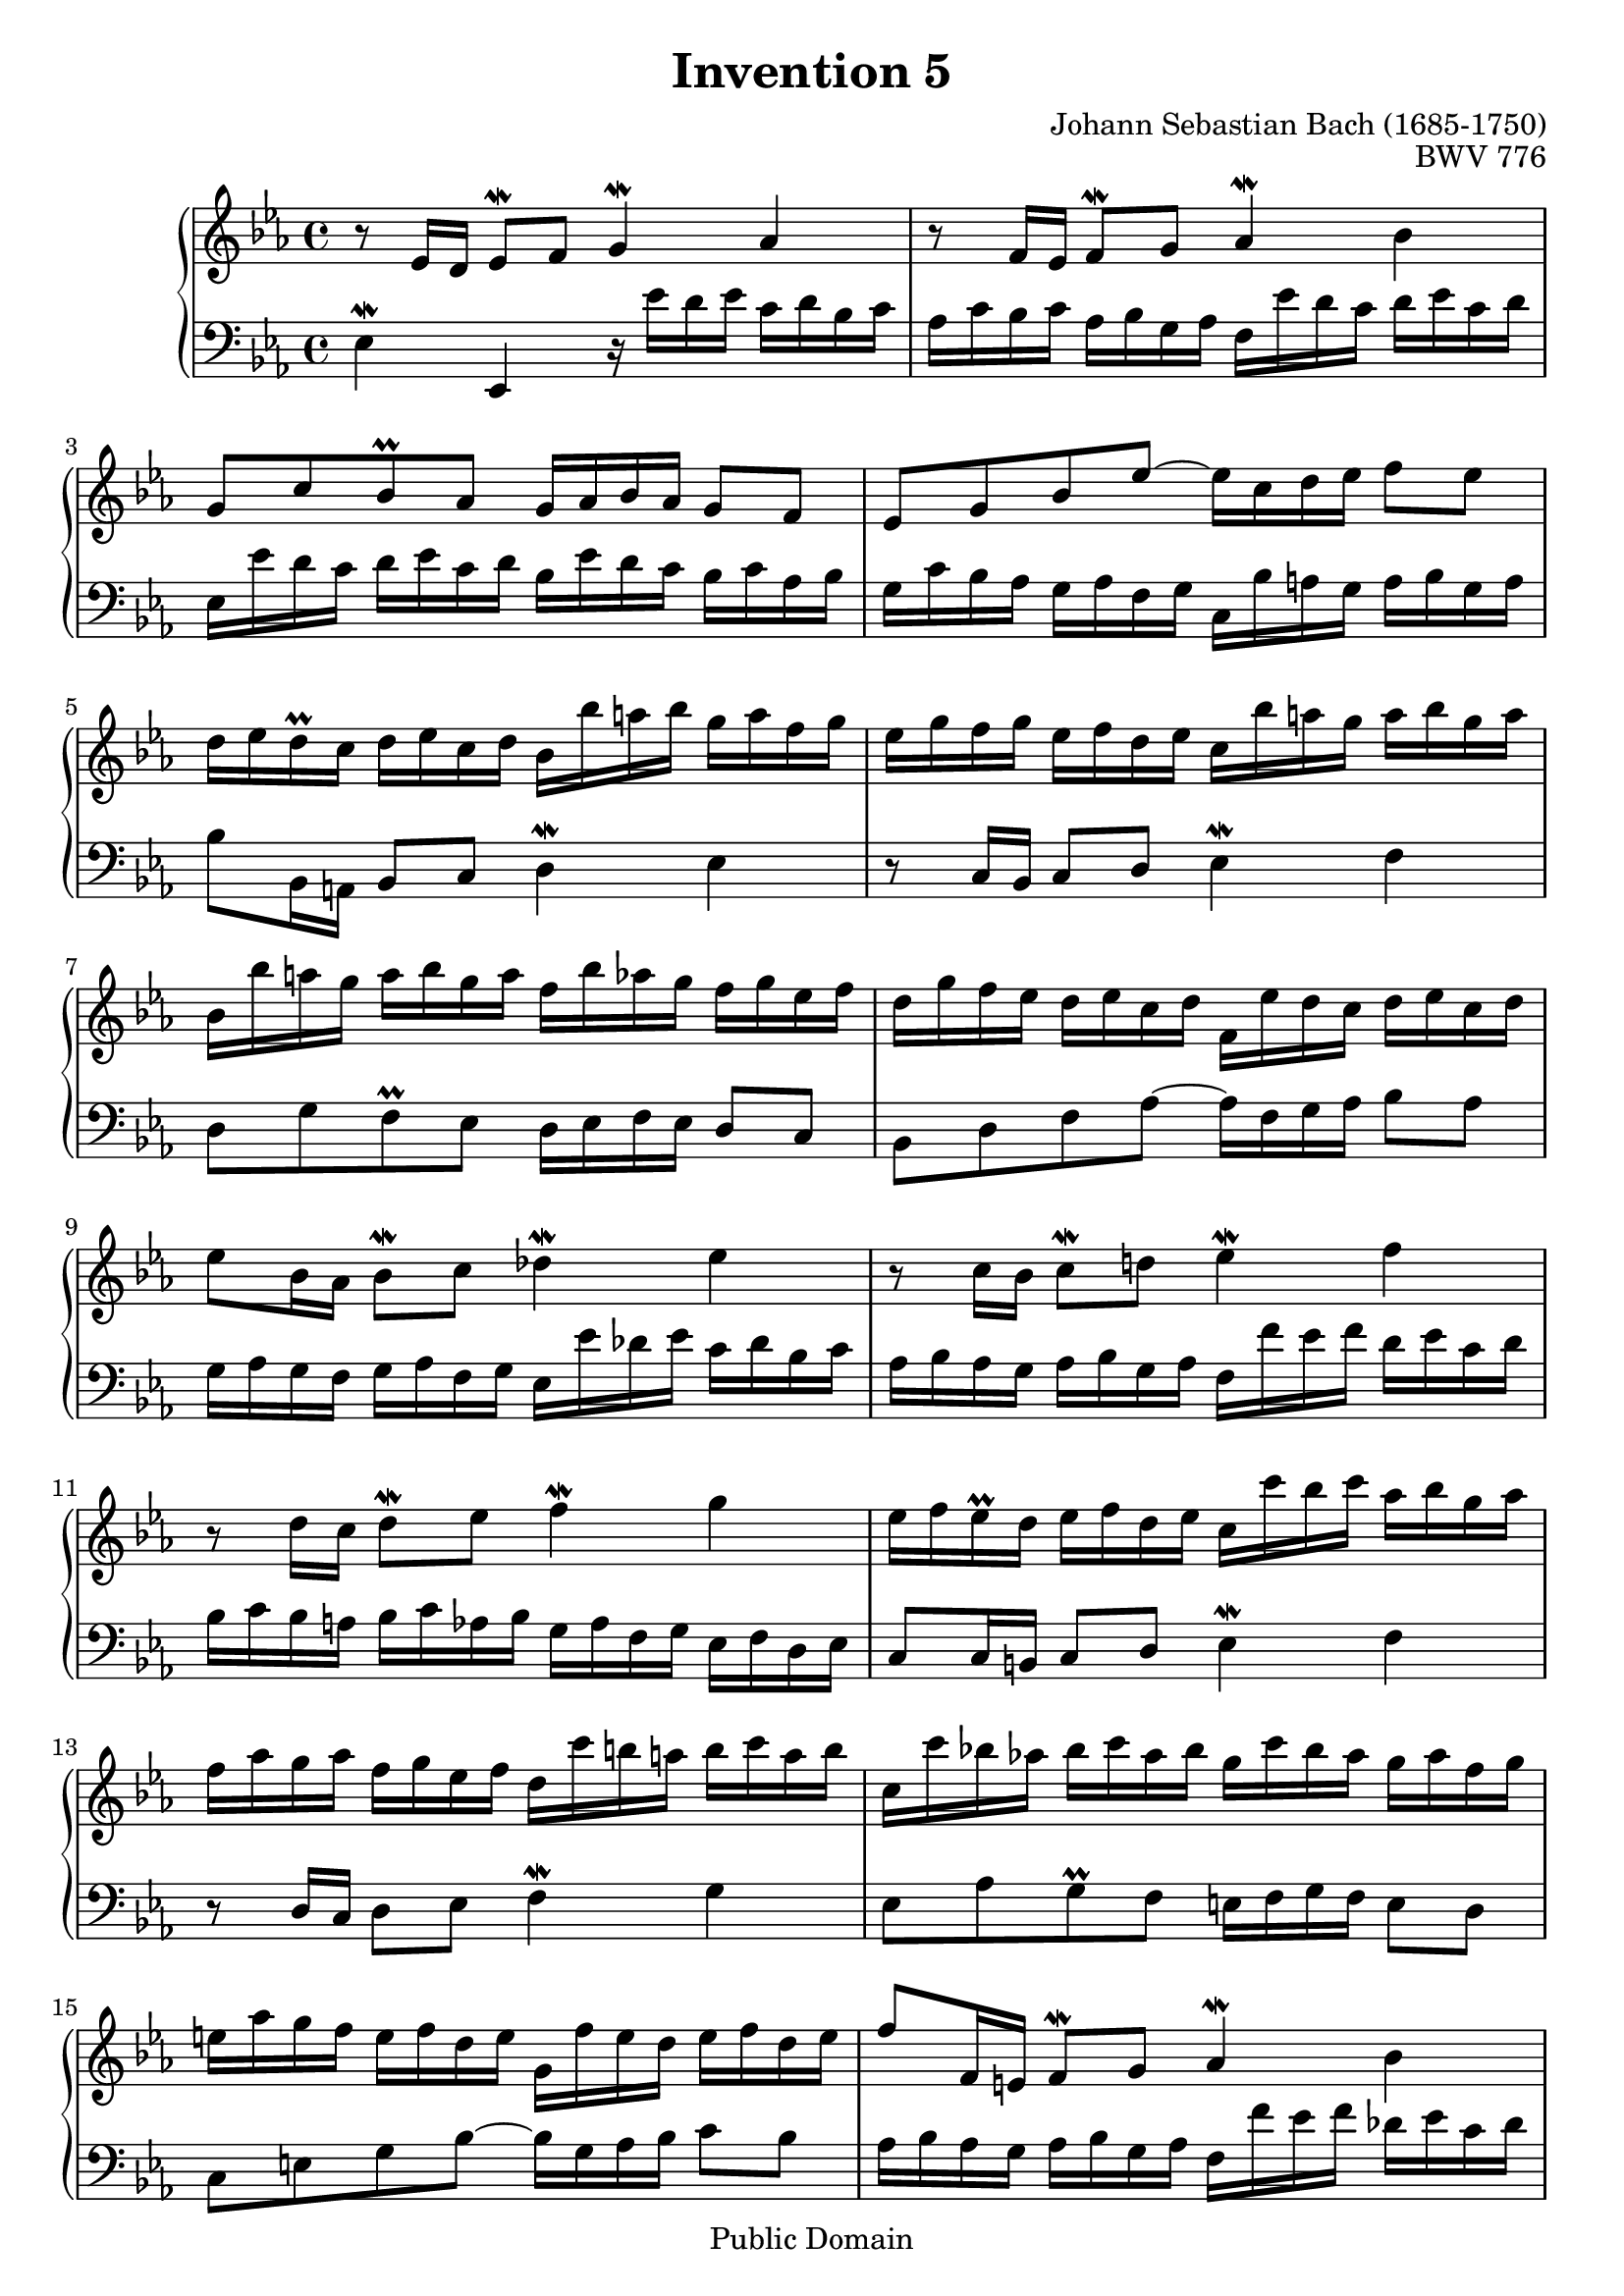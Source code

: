 \header {
  enteredby = "Allen Garvin"
  maintainer = "Allen Garvin"
  maintainerEmail = "AGarvin@tribalddb.com"
  copyright = "Public Domain"
  filename = "bach-invention-05.ly"
  title = "Invention 5"
  opus = "BWV 776"
  composer = "Johann Sebastian Bach (1685-1750)"
  style = "Baroque"
  source = "Bach-Gesellschaft"
  lastupdated = "2005/12/25"

  mutopiainstrument = "Harpsichord, Piano"
  mutopiatitle =      "Invention 5"
  mutopiacomposer =   "BachJS"
  mutopiaopus =       "BWV 776"
 
 footer = "Mutopia-2008/06/15-55"
 tagline = \markup { \override #'(box-padding . 1.0) \override #'(baseline-skip . 2.7) \box \center-align { \small \line { Sheet music from \with-url #"http://www.MutopiaProject.org" \line { \teeny www. \hspace #-1.0 MutopiaProject \hspace #-1.0 \teeny .org \hspace #0.5 } â€¢ \hspace #0.5 \italic Free to download, with the \italic freedom to distribute, modify and perform. } \line { \small \line { Typeset using \with-url #"http://www.LilyPond.org" \line { \teeny www. \hspace #-1.0 LilyPond \hspace #-1.0 \teeny .org } by \maintainer \hspace #-1.0 . \hspace #0.5 Reference: \footer } } \line { \teeny \line { This sheet music has been placed in the public domain by the typesetter, for details see: \hspace #-0.5 \with-url #"http://creativecommons.org/licenses/publicdomain" http://creativecommons.org/licenses/publicdomain } } } }
}

\version "2.11.46"

voiceone =  \relative c' {
  \set Staff.midiInstrument = "harpsichord"
  \key ees \major
  \time 4/4

  r8  ees16[ d]  ees8[\mordent f] g4\mordent aes |                 % bar 1
  r8  f16[ ees]  f8[\mordent g] aes4\mordent bes |                 % bar 2
  g8[ c bes\prall aes]  g16[ aes bes aes]  g8[ f] |                % bar 3
  ees[ g bes ees] ~  ees16[ c d ees]  f8[ ees] |                   % bar 4
  d16[ ees d\prall c]  d[ ees c d]  bes[ bes' a bes]  g[ a f g] |  % bar 5
  ees[ g f g]  ees[ f d ees]  c[ bes' a g]  a[ bes g a] |          % bar 6
  bes,[ bes' a g]  a[ bes g a]  f[ bes aes g]  f[ g ees f] |       % bar 7
  d[ g f ees]  d[ ees c d]  f,[ ees' d c]  d[ ees c d] |           % bar 8
  ees8[ bes16 aes]  bes8[\mordent c] des4\mordent ees |            % bar 9
  r8  c16[ bes]  c8[\mordent d!] ees4\mordent f |                  % bar 10
  r8  d16[ c]  d8[\mordent ees] f4\mordent g |                     % bar 11
  ees16[ f ees\prall d]  ees[ f d ees]
  c[ c' bes c]  aes[ bes g aes] |                                  % bar 12
  f[ aes g aes]  f[ g ees f]  d[ c' b a]  b[ c a b] |              % bar 13
  c,[ c' bes! aes!]  bes[ c aes bes]  g[ c bes aes]  g[ aes f g] | % bar 14
  e[ aes g f]  e[ f d e]  g,[ f' e d]  e[ f d e] |                 % bar 15
  f8[ f,16 e]  f8[\mordent g] aes4\mordent bes |                   % bar 16
  r8  g16[ f]  g8[\mordent aes] bes4\mordent c |                   % bar 17
  aes8[ des c\prall bes]  a16[ bes c bes]  a8[ g] |                % bar 18
  f[ a c ees] ~  ees16[ c des ees]  f8[ ees] |                     % bar 19
  des16[ ees des\prall c]  des[ ees c des]
  bes[ aes' g f]  g[ aes f g] |                                    % bar 20
  aes[ des, c bes]  c[ des bes c]  aes[ g' f e]  f[ g e f] |       % bar 21
  g[ c, bes aes]  bes[ c aes bes]  g[ f' e d]  e[ f d e] |         % bar 22
  f8[ aes,16 g]  aes8[\mordent bes] c4\mordent des |               % bar 23
  r8  bes16[ aes]  bes8[\mordent c] des4\mordent ees |             % bar 24
  c16[ aes' g aes]  f[ g ees f]
  des[ bes' aes bes]  c,[ des bes c] |                             % bar 25
  aes[ c bes c]  aes[ bes g aes]  f[ ees' d c]  d[ ees c d] |      % bar 26
  ees8[ ees,16 d]  ees8[\mordent f] g4\mordent aes |               % bar 27
  r8  f16[ ees]  f8[\mordent g] aes4\mordent bes |                 % bar 28
  \stemDown  g8[ c bes\prall aes] \stemNeutral
  g16[ aes bes aes]  g8[ f] |                                      % bar 29
  ees[ f' ees\prall des]  c16[ des ees des]  c8[ bes] |            % bar 30
  aes[ c ees aes] ~  aes16[ f g aes]  bes8[ aes] |                 % bar 31
  \grace {
     \override Stem   #'stroke-style = #"grace"
     \override Stem   #'stroke-style = #'()
     \set tupletNumberFormatFunction = #'()
     \override TupletBracket #'bracket-visibility = ##f
     aes
     \revert Stem #'stroke-style
     \revert Stem #'stroke-style
  }

  g8.[ \times 2/3 { f32 ees f] }
  f4\downmordent ees2\fermata\bar "|."                             % bar 32
}

voicetwo =  \relative c {
  \set Staff.midiInstrument = "harpsichord"
  \key ees \major
  \time 4/4
  \clef "bass"
  ees4\mordent ees, r16  ees''16[ d ees]  c[ d bes c] |
  aes[ c bes c]  aes[ bes g aes]  f[ ees' d c]  d[ ees c d] |
  ees,[ ees' d c]  d[ ees c d]  bes[ ees d c]  bes[ c aes bes] |
  g[ c bes aes]  g[ aes f g]  c,[ bes' a g]  a[ bes g a] |
  bes8[ bes,16 a]  bes8[ c] d4\mordent ees |
  r8  c16[ bes]  c8[ d] ees4\mordent f |
  d8[ g f\prall ees]  d16[ ees f ees]  d8[ c] |
  bes[ d f aes] ~  aes16[ f g aes]  bes8[ aes] |
  g16[ aes g f]  g[ aes f g]  ees[ ees' des ees]  c[ des bes c] |
  aes[ bes aes g]  aes[ bes g aes]  f[ f' ees f]  d[ ees c d] |
  bes[ c bes a]  bes[ c aes bes]  g[ aes f g]  ees[ f d ees] |
  c8[ c16 b]  c8[ d] ees4\mordent f |
  r8  d16[ c]  d8[ ees] f4\mordent g |
  ees8[ aes g\prall f]  e16[ f g f]  e8[ d] |
  c[ e g bes] ~  bes16[ g aes bes]  c8[ bes] |
  aes16[ bes aes g]  aes[ bes g aes]  f[ f' ees f]  des[ ees c des] |
  bes[ des c bes]  bes[ c aes bes]  g[ f' e d]  e[ f d e] |
  f,[ f' ees! des!]  ees[ f des ees]  c[ f ees des]  c[ des bes c] |
  a[ des c bes]  a[ bes g a]  c,[ bes'  a g]  a[ bes g a] |
  bes8[ bes,16 a]  bes8[ c] des4\mordent ees |
  r8  aes,16[ g]  aes8[ bes] c4\mordent des |
  r8  g,16[ f]  g8[ aes] bes4\mordent c |
  f,16[ c'' bes c]  aes[ bes g aes]  f[ aes g aes]  f[ g ees f] |
  des[ f ees f]  des[ ees c des]  bes[ aes' g f]  g[ aes f g] |
  aes8[ ees16 d!]  ees8[ f] g4\mordent aes |
  r8  f16[ ees]  f8[ g] aes4\mordent bes |
  g16[ aes g f]  g[ aes f g]  ees[ ees' d ees]  c[ d bes c] |
  aes[ c bes c]  aes[ bes g aes]  f[ ees' d c]  d[ ees c d] |
  ees,[ ees' d c]  d[ ees c d]  bes[ ees d c]  bes[ c aes bes] |
  g[ c bes aes]  g[ aes f g]  ees[ aes g f]  ees[ f des ees] |
  c[ f ees des]  c[ des bes c]  f,[ ees' d c]  d[ ees c d] |
  ees8[ g, aes bes] ees,2\fermata \bar "|."
}

\score {
   \context GrandStaff <<
    \context Staff = "one" <<
      \voiceone
    >>
    \context Staff = "two" <<
      \voicetwo
    >>
  >>

  \layout{ }
  
  \midi {
    \context {
      \Score
      tempoWholesPerMinute = #(ly:make-moment 105 4)
      }
    }


}


%{
changes by Urs Metzger, 2005/12/25
version 1.6.10 => 2.6.4
voiceone, bar 16: f8[ f,16 g]  f8[\mordent g] aes4\mordent g => f8[ f,16 e]  f8[\mordent g] aes4\mordent bes
voiceone, bar 30: ees\mordent => ees\prall
voiceone, bar 32: hide triplet braket and number
voiceone, bar 32: f4\mordent => f4\downmordent
voicetwo, bar 4: 1st 16th: ees => g
midiInstrument none = "harpsichord"
%}
